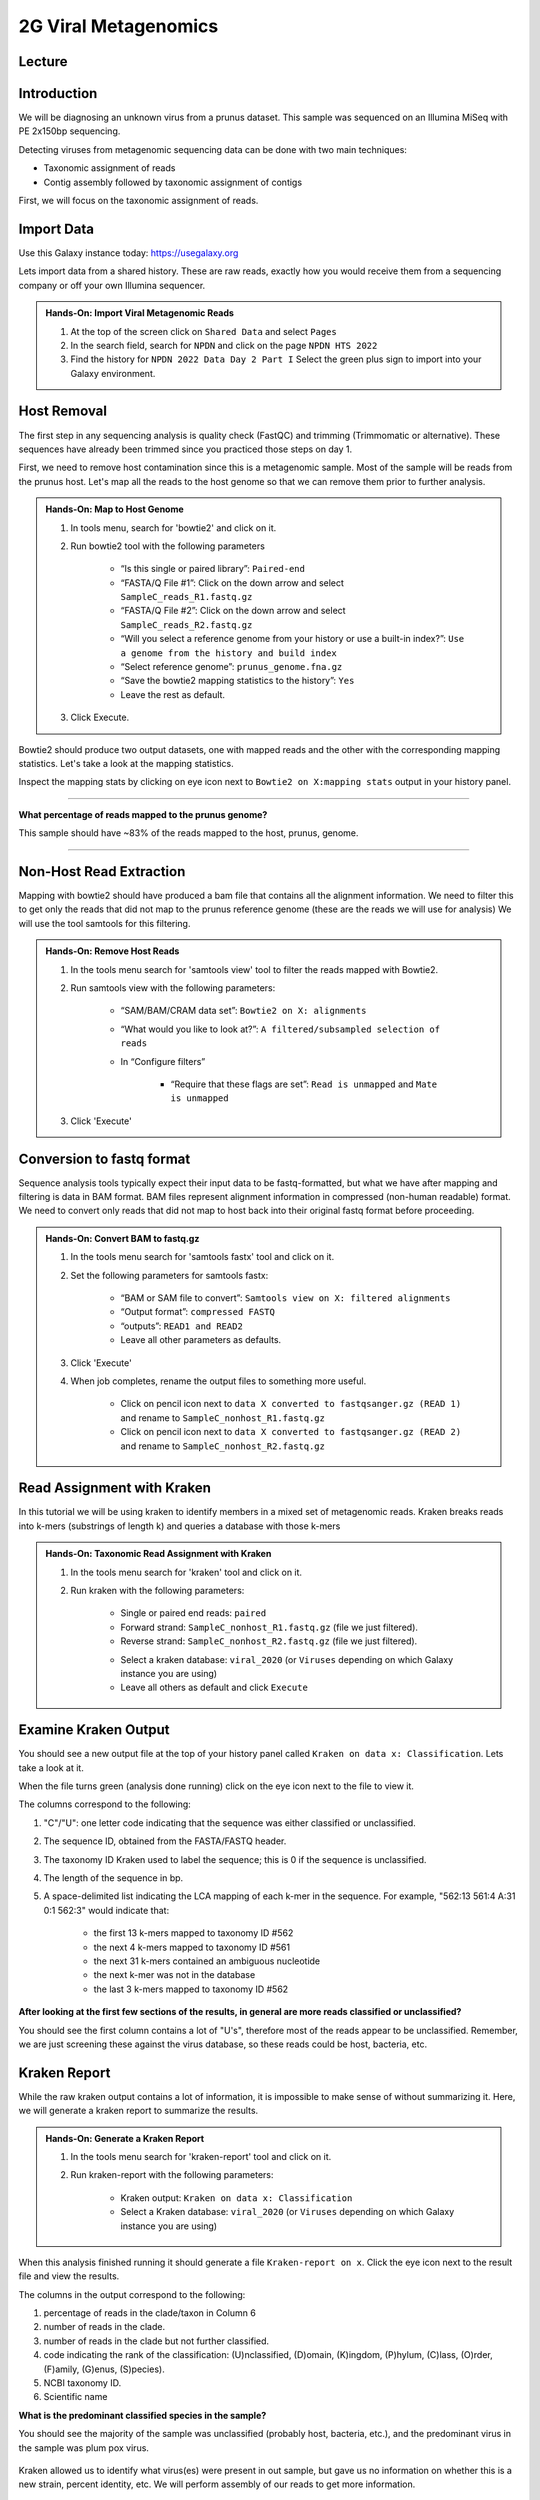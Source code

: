 2G Viral Metagenomics
======================

Lecture
^^^^^^^



Introduction
^^^^^^^^^^^^

We will be diagnosing an unknown virus from a prunus dataset. This sample was sequenced on an Illumina MiSeq with PE 2x150bp sequencing.

Detecting viruses from metagenomic sequencing data can be done with two main techniques:

* Taxonomic assignment of reads
* Contig assembly followed by taxonomic assignment of contigs

First, we will focus on the taxonomic assignment of reads.

Import Data
^^^^^^^^^^^
Use this Galaxy instance today: https://usegalaxy.org

Lets import data from a shared history. These are raw reads, exactly how you would receive them from a sequencing company or off your own Illumina sequencer.

.. admonition:: Hands-On: Import Viral Metagenomic Reads

  1. At the top of the screen click on ``Shared Data`` and select ``Pages``

  2. In the search field, search for ``NPDN`` and click on the page ``NPDN HTS 2022``

  3. Find the history for ``NPDN 2022 Data Day 2 Part I`` Select the green plus sign to import into your Galaxy environment.


Host Removal
^^^^^^^^^^^^^
The first step in any sequencing analysis is quality check (FastQC) and trimming (Trimmomatic or alternative). These sequences have already been trimmed since you practiced those steps on day 1.

First, we need to remove host contamination since this is a metagenomic sample. Most of the sample will be reads from the prunus host. Let's map all the reads to the host genome so that we can remove them prior to further analysis.

.. admonition:: Hands-On: Map to Host Genome

	1. In tools menu, search for 'bowtie2' and click on it.

	2. Run bowtie2 tool with the following parameters

		* “Is this single or paired library”: ``Paired-end``

		* “FASTA/Q File #1”: Click on the down arrow and select ``SampleC_reads_R1.fastq.gz``

		* “FASTA/Q File #2”: Click on the down arrow and select ``SampleC_reads_R2.fastq.gz``

		* “Will you select a reference genome from your history or use a built-in index?”: ``Use a genome from the history and build index``

		* “Select reference genome”: ``prunus_genome.fna.gz``

		* “Save the bowtie2 mapping statistics to the history”: ``Yes``

		* Leave the rest as default.

	3. Click Execute.


Bowtie2 should produce two output datasets, one with mapped reads and the other with the corresponding mapping statistics. Let's take a look at the mapping statistics.

Inspect the mapping stats by clicking on eye icon next to ``Bowtie2 on X:mapping stats`` output in your history panel.

-------------------------

.. container:: toggle

	.. container:: header

		**What percentage of reads mapped to the prunus genome?**

	This sample should have ~83% of the reads mapped to the host, prunus, genome.

----------------------------

Non-Host Read Extraction
^^^^^^^^^^^^^^^^^^^^^^^^^

Mapping with bowtie2 should have produced a bam file that contains all the alignment information. We need to filter this to get only the reads that did not map to the prunus reference genome (these are the reads we will use for analysis) We will use the tool samtools for this filtering.

.. admonition:: Hands-On: Remove Host Reads

	1. In the tools menu search for 'samtools view' tool to filter the reads mapped with Bowtie2.

	2. Run samtools view with the following parameters:

		* “SAM/BAM/CRAM data set”: ``Bowtie2 on X: alignments``

		* “What would you like to look at?”: ``A filtered/subsampled selection of reads``

		* In “Configure filters”

			* “Require that these flags are set”: ``Read is unmapped`` and ``Mate is unmapped``

			.. image:: _static/bowtie2_prunus.png

	3. Click 'Execute'


Conversion to fastq format
^^^^^^^^^^^^^^^^^^^^^^^^^^

Sequence analysis tools typically expect their input data to be fastq-formatted, but what we have after mapping and filtering is data in BAM format. BAM files represent alignment information in compressed (non-human readable) format. We need to convert only reads that did not map to host back into their original fastq format before proceeding.

.. admonition:: Hands-On: Convert BAM to fastq.gz

	1. In the tools menu search for 'samtools fastx' tool and click on it.

	2. Set the following parameters for samtools fastx:

		* “BAM or SAM file to convert”: ``Samtools view on X: filtered alignments``

		* “Output format”: ``compressed FASTQ``

		* “outputs”: ``READ1 and READ2``

		* Leave all other parameters as defaults.

	3. Click 'Execute'

	4. When job completes, rename the output files to something more useful.

		* Click on pencil icon next to ``data X converted to fastqsanger.gz (READ 1)`` and rename to ``SampleC_nonhost_R1.fastq.gz``

		* Click on pencil icon next to ``data X converted to fastqsanger.gz (READ 2)`` and rename to ``SampleC_nonhost_R2.fastq.gz``

Read Assignment with Kraken
^^^^^^^^^^^^^^^^^^^^^^^^^^^^

In this tutorial we will be using kraken to identify members in a mixed set of metagenomic reads. Kraken breaks reads into k-mers (substrings of length k) and queries a database with those k-mers

.. admonition:: Hands-On: Taxonomic Read Assignment with Kraken

    1. In the tools menu search for 'kraken' tool and click on it.

    2. Run kraken with the following parameters:

		* Single or paired end reads: ``paired``

		* Forward strand:  ``SampleC_nonhost_R1.fastq.gz`` (file we just filtered).

		* Reverse strand: ``SampleC_nonhost_R2.fastq.gz`` (file we just filtered).

		.. image:: _static/kraken_input.png

		* Select a kraken database: ``viral_2020`` (or ``Viruses`` depending on which Galaxy instance you are using)

		* Leave all others as default and click ``Execute``


Examine Kraken Output
^^^^^^^^^^^^^^^^^^^^^^

You should see a new output file at the top of your history panel called ``Kraken on data x: Classification``. Lets take a look at it.

When the file turns green (analysis done running) click on the eye icon next to the file to view it.

The columns correspond to the following:

1. "C"/"U": one letter code indicating that the sequence was either classified or unclassified.

2. The sequence ID, obtained from the FASTA/FASTQ header.

3. The taxonomy ID Kraken used to label the sequence; this is 0 if the sequence is unclassified.

4. The length of the sequence in bp.

5. A space-delimited list indicating the LCA mapping of each k-mer in the sequence. For example, "562:13 561:4 A:31 0:1 562:3" would indicate that:

	* the first 13 k-mers mapped to taxonomy ID #562

	* the next 4 k-mers mapped to taxonomy ID #561

	* the next 31 k-mers contained an ambiguous nucleotide

	* the next k-mer was not in the database

	* the last 3 k-mers mapped to taxonomy ID #562

.. container:: toggle

    .. container:: header

        **After looking at the first few sections of the results, in general are more reads classified or unclassified?**

    You should see the first column contains a lot of "U's", therefore most of the reads appear to be unclassified. Remember, we are just screening these against the virus database, so these reads could be host, bacteria, etc.

Kraken Report
^^^^^^^^^^^^^^
While the raw kraken output contains a lot of information, it is impossible to make sense of without summarizing it. Here, we will generate a kraken report to summarize the results.

.. admonition:: Hands-On: Generate a Kraken Report

	1. In the tools menu search for 'kraken-report' tool and click on it.

	2. Run kraken-report with the following parameters:

		* Kraken output: ``Kraken on data x: Classification``

		* Select a Kraken database: ``viral_2020`` (or ``Viruses`` depending on which Galaxy instance you are using)

When this analysis finished running it should generate a file ``Kraken-report on x``. Click the eye icon next to the result file and view the results.

The columns in the output correspond to the following:

1. percentage of reads in the clade/taxon in Column 6

2. number of reads in the clade.

3. number of reads in the clade but not further classified.

4. code indicating the rank of the classification: (U)nclassified, (D)omain, (K)ingdom, (P)hylum, (C)lass, (O)rder, (F)amily, (G)enus, (S)pecies).

5. NCBI taxonomy ID.

6. Scientific name

.. container:: toggle

    .. container:: header

        **What is the predominant classified species in the sample?**

    You should see the majority of the sample was unclassified (probably host, bacteria, etc.), and the predominant virus in the sample was plum pox virus.

	.. image:: _static/kraken_results.png


Kraken allowed us to identify what virus(es) were present in out sample, but gave us no information on whether this is a new strain, percent identity, etc. We will perform assembly of our reads to get more information.



Genome Assembly with Metaspades
^^^^^^^^^^^^^^^^^^^^^^^^^^^^^^^^

Next we will assemble all reads that did not map to host using a specialized version of Spades designed for metagenomic samples, metaSpades.

.. admonition:: Hands-On: Assembly with metaviralSpades

	1. In the tools menu search for 'metaspades' tool and click on it.

	2. Run this tool with following parameters:

		* Forward Reads: ``SampleC_nonhost_R1.fastq.gz``

		* Reverse Reads: ```SampleC_nonhost_R2.fastq.gz``

		* Leave the rest as default

	3. Click Exceute.

When the assembly completes, take a look at the ``SPades scaffolds`` output.

-------------------------

.. container:: toggle

	.. container:: header

		**How many scaffolds were assembled?**

	This sample should ~434 scaffolds assembled.

----------------------------

Contig Length Filtering
^^^^^^^^^^^^^^^^^^^^^^^^

Because it would take us a long time to blast search over 400 contigs, we will filter by length and only look at the longest contigs here. Normally we would pick a much lower threshold (~200 nt) in order not to miss anything, especially viroids.

.. admonition:: Hands-On: Contig Filtering

	1. At the top of the Tools panel (on the left), search for 'filter sequences by length' and click on it.

	2. Run this tool with following parameters:

		* Fasta file: ```SPades scaffolds``

		* Minimal length: ``3000``

		* Maximum length: ``0``

-------------------------

.. container:: toggle

	.. container:: header

		**How many contigs are left after filtering?**

	This sample should have ~2 contigs left after filtering.

--------------------------

Blast Contigs
^^^^^^^^^^^^^^

While Galaxy does have a built in Blast tool, I found it very slow. With the small number of contigs we have left, we can use Blast through NCBI.

.. admonition:: Hands-On: Contig Filtering

	1. In the history panel, click on the eye icon to view your newly filtered contigs ``Filter sequences by length on X``.

	2. Copy the entire content of this file. (Should be two contigs in fasta format)

	3. Open the NCBI Blastn website in another browser tab: https://blast.ncbi.nlm.nih.gov/Blast.cgi?PAGE_TYPE=BlastSearch

	4. Paste your contigs sequences	you copied into the box under ``Enter accession number(s), gi(s), or FASTA sequence(s)``

	5. Scroll down and hit Blast.


-------------------------

.. container:: toggle

	.. container:: header

		**What was your top Blast hit for each of your two contigs?**

	You should see your longer contig is Plum Pox Virus D (with entire genome recovered), while your other contig is host contamination.

----------------------------

Questions/Discussion
